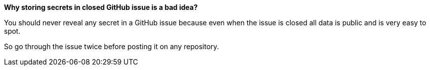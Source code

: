 *Why storing secrets in closed GitHub issue is a bad idea?*

You should never reveal any secret in a GitHub issue because even when the issue is closed all data is public and is very easy to spot.

So go through the issue twice before posting it on any repository.
